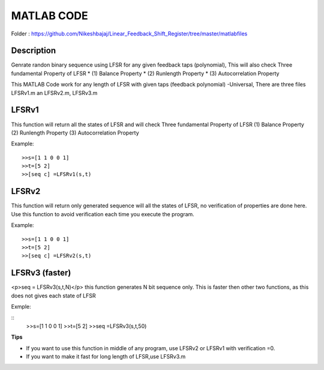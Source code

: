 
MATLAB CODE
===========

Folder : https://github.com/Nikeshbajaj/Linear_Feedback_Shift_Register/tree/master/matlabfiles


Description
---------
Genrate randon binary sequence using LFSR for any given feedback taps (polynomial), 
This will also check Three fundamental Property of LFSR 
* (1) Balance Property 
* (2) Runlength Property 
* (3) Autocorrelation Property

This MATLAB Code work for any length of LFSR with given taps (feedback polynomial) -Universal, There are three files LFSRv1.m an LFSRv2.m, LFSRv3.m

**LFSRv1**
---------
This function will return all the states of LFSR and will check Three fundamental Property of LFSR 
(1) Balance Property (2) Runlength Property (3) Autocorrelation Property

Example:
::
  
  >>s=[1 1 0 0 1] 
  >>t=[5 2]
  >>[seq c] =LFSRv1(s,t)


**LFSRv2**
---------
This function will return only generated sequence will all the states of LFSR, no verification of properties are done
here. Use this function to avoid verification each time you execute the program.

Example:
::
  >>s=[1 1 0 0 1] 
  >>t=[5 2]
  >>[seq c] =LFSRv2(s,t)

**LFSRv3 (faster)**
---------
<p>seq = LFSRv3(s,t,N)</p>
this function generates N bit sequence only. This is faster then other two functions, as this does not gives each state of LFSR

Exmple:

::
  >>s=[1 1 0 0 1]  
  >>t=[5 2]
  >>seq =LFSRv3(s,t,50)

**Tips**

* If you want to use this function in middle of any program, use LFSRv2 or LFSRv1 with verification =0. 
* If you want to make it fast for long length of LFSR,use LFSRv3.m 
